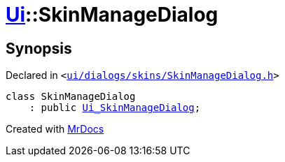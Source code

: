 [#Ui-SkinManageDialog]
= xref:Ui.adoc[Ui]::SkinManageDialog
:relfileprefix: ../
:mrdocs:


== Synopsis

Declared in `&lt;https://github.com/PrismLauncher/PrismLauncher/blob/develop/launcher/ui/dialogs/skins/SkinManageDialog.h#L31[ui&sol;dialogs&sol;skins&sol;SkinManageDialog&period;h]&gt;`

[source,cpp,subs="verbatim,replacements,macros,-callouts"]
----
class SkinManageDialog
    : public xref:Ui_SkinManageDialog.adoc[Ui&lowbar;SkinManageDialog];
----






[.small]#Created with https://www.mrdocs.com[MrDocs]#
